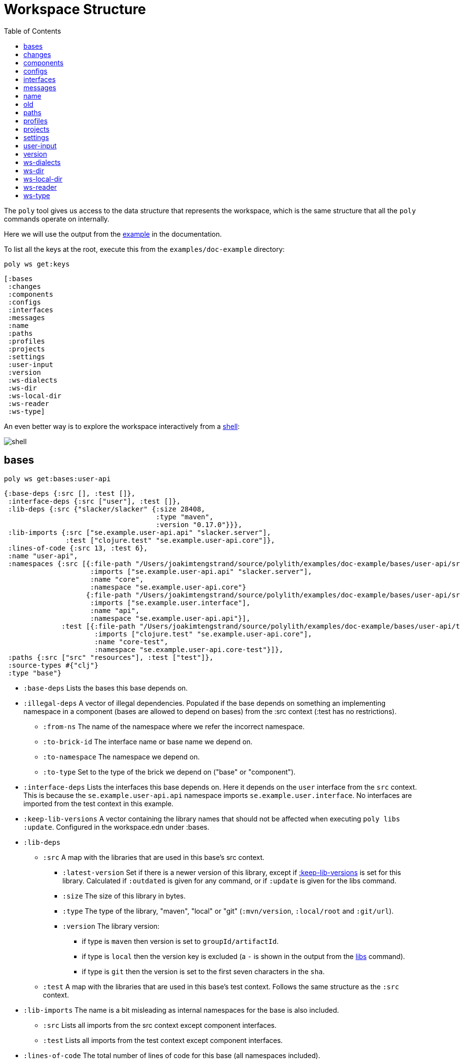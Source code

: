 = Workspace Structure
:toc:
:poly-version: 0.3.0
:cljdoc-api-url: https://cljdoc.org/d/polylith/clj-poly/CURRENT/api

The `poly` tool gives us access to the data structure that represents the workspace, which is the same structure that all the `poly` commands operate on internally.

Here we will use the output from the https://github.com/polyfy/polylith/tree/master/examples/doc-example[example] in the documentation.

To list all the keys at the root, execute this from the `examples/doc-example` directory:

[source,shell]
----
poly ws get:keys
----

[source,shell]
----
[:bases
 :changes
 :components
 :configs
 :interfaces
 :messages
 :name
 :paths
 :profiles
 :projects
 :settings
 :user-input
 :version
 :ws-dialects
 :ws-dir
 :ws-local-dir
 :ws-reader
 :ws-type]
----

An even better way is to explore the workspace interactively from a xref:commands.adoc#shell[shell]:

image::images/workspace-structure/shell.png[]

[#bases]
== bases

[source,shell]
----
poly ws get:bases:user-api
----

[source,clojure]
----
{:base-deps {:src [], :test []},
 :interface-deps {:src ["user"], :test []},
 :lib-deps {:src {"slacker/slacker" {:size 28408,
                                     :type "maven",
                                     :version "0.17.0"}}},
 :lib-imports {:src ["se.example.user-api.api" "slacker.server"],
               :test ["clojure.test" "se.example.user-api.core"]},
 :lines-of-code {:src 13, :test 6},
 :name "user-api",
 :namespaces {:src [{:file-path "/Users/joakimtengstrand/source/polylith/examples/doc-example/bases/user-api/src/se/example/user_api/core.clj",
                     :imports ["se.example.user-api.api" "slacker.server"],
                     :name "core",
                     :namespace "se.example.user-api.core"}
                    {:file-path "/Users/joakimtengstrand/source/polylith/examples/doc-example/bases/user-api/src/se/example/user_api/api.clj",
                     :imports ["se.example.user.interface"],
                     :name "api",
                     :namespace "se.example.user-api.api"}],
              :test [{:file-path "/Users/joakimtengstrand/source/polylith/examples/doc-example/bases/user-api/test/se/example/user_api/core_test.clj",
                      :imports ["clojure.test" "se.example.user-api.core"],
                      :name "core-test",
                      :namespace "se.example.user-api.core-test"}]},
 :paths {:src ["src" "resources"], :test ["test"]},
 :source-types #{"clj"}
 :type "base"}
----

* `:base-deps` Lists the bases this base depends on.

* `:illegal-deps` A vector of illegal dependencies. Populated if the base depends on something an implementing namespace in a component (bases are allowed to depend on bases) from the :src context (:test has no restrictions).
** `:from-ns` The name of the namespace where we refer the incorrect namespace.
** `:to-brick-id` The interface name or base name we depend on.
** `:to-namespace` The namespace we depend on.
** `:to-type` Set to the type of the brick we depend on ("base" or "component").

* `:interface-deps` Lists the interfaces this base depends on.
Here it depends on the `user` interface from the `src` context.
This is because the `se.example.user-api.api` namespace imports `se.example.user.interface`.
No interfaces are imported from the test context in this example.

* `:keep-lib-versions` A vector containing the library names that should not be affected when executing `poly libs :update`. Configured in the workspace.edn under :bases.

* `:lib-deps`
** `:src` A map with the libraries that are used in this base's src context.
*** `:latest-version` Set if there is a newer version of this library, except if xref:keep-lib-versions[:keep-lib-versions] is set for this library. Calculated if `:outdated` is given for any command, or if `:update` is given for the libs command.
*** `:size` The size of this library in bytes.
*** `:type` The type of the library, "maven", "local" or "git" (`:mvn/version`, `:local/root` and `:git/url`).
*** `:version` The library version:
**** if type is `maven` then version is set to `groupId/artifactId`.
**** if type is `local` then the version key is excluded (a `-` is shown in the output from the xref:commands.adoc#libs[libs] command).
**** if type is `git` then the version is set to the first seven characters in the `sha`.
** `:test` A map with the libraries that are used in this base's test context. Follows the same structure as the `:src` context.

* `:lib-imports` The name is a bit misleading as internal namespaces for the base is also included.
** `:src` Lists all imports from the src context except component interfaces.
** `:test` Lists all imports from the test context except component interfaces.

* `:lines-of-code` The total number of lines of code for this base (all namespaces included).

* `:name` The name of the directory for this base under the `bases` directory.

* `:namespaces`
** `:src` Lists all the namespaces that live under the src directory.
*** `:file-path` The absolute path to the namespace.
*** `:imports` Lists all its namespaces.
*** `:is-invalid` Set to `true` if the namespace is missing or if the file can't be parsed.
*** `:name` The name of the namespace where top namespace + base name (`se.example` + `user-api` in this case) have been stripped away.
*** `:namespace` The full name of the namespace.
** `:test` Lists all the namespaces that live under the test directory (same keys as for the `:src`).

* `:non-top-namespace` If the base contains any non-top namespaces, they will be stored in a vector with elements like this:
** `{:non-top-ns "com.wrong", :file "bases/cli/src/com/wrong/cli/interface.clj"}`
* `:paths` The paths that are specified in its `deps.edn` file
(paths for `src` and `resources` paths + `aliases > :test > :extra-paths` for test paths).
* `:source-types` A set of source types (file suffixes) covering all used source files ("clj", "cljc", "cljs").
* `:type` Set to "base".

[#changes]
== changes

[source,shell]
----
poly ws get:changes since:b339c35
----

[source,clojure]
----
{:changed-bases ["cli" "user-api"],
 :changed-components ["user" "user-remote"],
 :changed-files ["bases/cli/deps.edn"
                 "bases/cli/resources/cli/.keep"
                 "bases/cli/src/se/example/cli/core.clj"
                 "bases/cli/test/se/example/cli/core_test.clj"
                 "bases/user-api/deps.edn"
                 "bases/user-api/resources/user-api/.keep"
                 "bases/user-api/src/se/example/user_api/api.clj"
                 "bases/user-api/src/se/example/user_api/core.clj"
                 "bases/user-api/test/se/example/user_api/core_test.clj"
                 "components/user-remote/deps.edn"
                 "components/user-remote/resources/user-remote/.keep"
                 "components/user-remote/src/se/example/user/core.clj"
                 "components/user-remote/src/se/example/user/interface.clj"
                 "components/user-remote/test/se/example/user/interface_test.clj"
                 "components/user/deps.edn"
                 "components/user/resources/user/.keep"
                 "components/user/src/se/example/user/core.clj"
                 "components/user/src/se/example/user/interface.clj"
                 "components/user/test/se/example/user/interface_test.clj"
                 "deps.edn"
                 "development/src/dev/lisa.clj"
                 "projects/command-line/deps.edn"
                 "projects/command-line/test/project/command_line/dummy_test.clj"
                 "projects/user-service/deps.edn"
                 "readme.txt"
                 "scripts/build-cli-uberjar.sh"
                 "scripts/build-uberjar.sh"
                 "scripts/build-user-service-uberjar.sh"
                 "workspace.edn"],
 :changed-or-affected-projects ["command-line" "development" "user-service"],
 :changed-projects ["command-line" "development" "user-service"],
 :git-diff-command "git diff b339c35 --name-only",
 :since "b339c35",
 :since-sha "b339c35"}
----

* `:changed-bases` Lists the changed bases since the sha `b339c35` (or last stable point in time if `:since` is not given).

* `:changed-components` Lists the changed components since the sha `b339c35` (or last stable point in time if `:since` is not given).

[#changed-files]
* `:changed-files` The same list that is returned by `poly diff since:b339c35`.
The keys `:changed-bases`, `:changed-components` and `:changed-projects` are calculated from this list.

* `:changed-or-affected-projects` Lists the projects that are directly or indirectly changed.
A project will be marked as changed if a file in its project directory has changed, or if a file in the bricks it includes has changed.

* `:changed-projects` Lists the changed projects since the sha `b339c35` (or last stable point in time if `:since` is not given).

* `:git-diff-command` The git command that was executed to calculate the `:changed-files` list.

* `:since` Set to "stable" if `since:SINCE` is not given.

* `:since-sha` The full sha if `since:SINCE` was not given, e.g. `b339c358079fa36ca20ed0163708ba010a0ffd4c`.

* `:since-tag` The name of the tag, e.g. `0.1.0-alpha9` if `since:release` was given.

[#components]
== components

[source,shell]
----
poly ws get:components:user
----

[source,clojure]
----
{:interface {:definitions [{:name "hello",
                            :arglists [{:name "name"}],
                            :type "function"}],
             :name "user"},
 :interface-deps {:src [], :test []},
 :lib-deps {},
 :lib-imports {:test ["clojure.test"]},
 :lines-of-code {:src 9, :test 7},
 :name "user",
 :namespaces {:src [{:file-path "/Users/joakimtengstrand/source/polylith/examples/doc-example/components/user/src/se/example/user/interface.clj",
                     :imports ["se.example.user.core"],
                     :name "interface",
                     :namespace "se.example.user.interface"}
                    {:file-path "/Users/joakimtengstrand/source/polylith/examples/doc-example/components/user/src/se/example/user/core.clj",
                     :imports [],
                     :name "core",
                     :namespace "se.example.user.core"}],
              :test [{:file-path "/Users/joakimtengstrand/source/polylith/examples/doc-example/components/user/test/se/example/user/interface_test.clj",
                      :imports ["clojure.test" "se.example.user.interface"],
                      :name "interface-test",
                      :namespace "se.example.user.interface-test"}]},
 :paths {:src ["src" "resources"], :test ["test"]},
 :source-types #{"clj"}
 :type "component"}
----

Component keys are the same as for the base plus the `:interfaces` key, except that it doesn't have `:base-deps`:

* `:interface`
** `:definitions` Lists all public `def`, `defn` and `defmacro` definitions in the interface namespace.
If a type hint is given, then `:type` will also be set and be part of the contract.

* `:illegal-deps` A vector of illegal dependencies. Populated if the component depends on something else than interfaces, from the :src context (:test has no restrictions).
** `:from-ns` The name of the namespace where we refer the incorrect namespace.
** `:to-brick-id` The interface name or base name we depend on.
** `:to-namespace` The namespace we depend on.
** `:to-type` Set to the type of the brick we depend on ("base" or "component").

* `:interface-deps` Lists the interfaces this base depends on.
Here it depends on the `user` interface from the `src` context.
This is because the `se.example.user-api.api` namespace imports `se.example.user.interface`. +
No interfaces are imported from the test context in this example.

* `:keep-lib-versions` A vector containing the library names that should not be affected when executing `poly libs :update`. Configured in workspace.edn under `:bricks`.

* `:lib-deps`
** `:src` A map with the libraries that are used in this component's src context.
*** `:latest-version` Set if there is a newer version of this library, except if xref:keep-lib-versions[:keep-lib-versions] is set for this library. Calculated if `:outdated` is given for any command, or if `:update` is given for the libs command.
*** `:size` The size of this library in bytes.
*** `:type` The type of the library, "maven", "local" or "git" (`:mvn/version`, `:local/root` and `:git/url`).
*** `:version` The library version:
**** if type is `maven` then version is set to `groupId/artifactId`.
**** if type is `local` then the version key is excluded (a `-` is shown in the output from the xref:commands.adoc#libs[libs] command).
**** if type is `git` then the version is set to the first seven characters in the `sha`.
** `:test` A map with the libraries that are used in this base's test context. Follows the same structure as the `:src` context.

* `:lib-imports` The name is a bit misleading as internal namespaces for the base is also included.
** `src` Lists all imports from the src context except component interfaces.
** `test` Lists all imports from the test context except component interfaces.

* `:lines-of-code` The total number of lines of code for this base (all namespaces included).

* `:name` The name of the directory for this base under the `bases` directory.

* `:namespaces`
** `:src` Lists all the namespaces that live under the src directory.
*** `:file-path` The absolute path to the namespace.
*** `:imports` Lists all its namespaces.
*** `:is-invalid` Set to `true` if the namespace is missing or if the file can't be parsed.
*** `:name` The name of the namespace where top namespace + base name (`se.example` + `user-api` in this case) have been stripped away.
*** `:namespace` The full name of the namespace.
** `:test` Lists all the namespaces that live under the test directory (same keys as for the `:src`).

* `:non-top-namespace` If the base contains any non-top namespaces, they will be stored in a vector with elements like this:
** {`:non-top-ns` "com.wrong", `:file` "bases/cli/src/com/wrong/cli/interface.clj"}
* `:paths` The paths that are specified in its `deps.edn` file (paths for `src` and `resources` paths + `aliases > :test > :extra-paths` for test paths).
* `:source-types` A set of source types (file suffixes) covering all used source files ("clj", "cljc", "cljs").
* `:type` Set to "base".

[#configs]
== configs

[source,shell]
----
poly ws get:configs
----

[source,clojure]
----
{:bases [{:deps {:aliases {:test {:extra-deps {}, :extra-paths ["test"]}},
                 :deps {},
                 :paths ["src" "resources"]},
          :name "cli",
          :type "base"}
         {:deps {:aliases {:test {:extra-deps {}, :extra-paths ["test"]}},
                 :deps {slacker/slacker {:mvn/version "0.17.0"}},
                 :paths ["src" "resources"]},
          :name "user-api",
          :type "base"}],
 :components [{:deps {:aliases {:test {:extra-deps {}, :extra-paths ["test"]}},
                      :deps {},
                      :paths ["src" "resources"]},
               :name "user",
               :type "component"}
              {:deps {:aliases {:test {:extra-deps {}, :extra-paths ["test"]}},
                      :deps {compojure/compojure {:mvn/version "1.6.2"},
                             http-kit/http-kit {:mvn/version "2.4.0"},
                             ring/ring {:mvn/version "1.8.1"},
                             slacker/slacker {:mvn/version "0.17.0"}},
                      :paths ["src" "resources"]},
               :name "user-remote",
               :type "component"}],
 :projects [{:deps {:aliases {:test {:extra-deps {}, :extra-paths ["test"]},
                              :uberjar {:main se.example.cli.core}},
                    :deps {org.apache.logging.log4j/log4j-core {:mvn/version "2.13.3"},
                           org.apache.logging.log4j/log4j-slf4j-impl {:mvn/version "2.13.3"},
                           org.clojure/clojure {:mvn/version "1.12.0"},
                           poly/cli {:local/root "../../bases/cli"},
                           poly/user-remote {:local/root "../../components/user-remote"}}},
             :name "command-line",
             :type "project"}
            {:deps {:aliases {:+default {:extra-deps {poly/user {:local/root "components/user"}},
                                         :extra-paths ["components/user/test"]},
                              :+remote {:extra-deps {poly/user-remote {:local/root "components/user-remote"}},
                                        :extra-paths ["components/user-remote/test"]},
                              :build {:deps {io.github.clojure/tools.build {:mvn/version "0.9.5"},
                                             io.github.seancorfield/build-uber-log4j2-handler {:git/sha "55fb6f6",
                                                                                               :git/tag "v0.1.5"},
                                             org.clojure/tools.deps {:mvn/version "0.16.1281"}},
                                      :ns-default build,
                                      :paths ["build/resources"]},
                              :dev {:extra-deps {org.apache.logging.log4j/log4j-core {:mvn/version "2.13.3"},
                                                 org.apache.logging.log4j/log4j-slf4j-impl {:mvn/version "2.13.3"},
                                                 org.clojure/clojure {:mvn/version "1.12.0"},
                                                 poly/cli {:local/root "bases/cli"},
                                                 poly/user-api {:local/root "bases/user-api"}},
                                    :extra-paths ["development/src"]},
                              :poly {:extra-deps {polylith/clj-poly {:mvn/version "0.2.18"}},
                                     :main-opts ["-m"
                                                 "polylith.clj.core.poly-cli.core"]},
                              :test {:extra-paths ["bases/cli/test"
                                                   "bases/user-api/test"
                                                   "projects/command-line/test"]}}},
             :name "development",
             :type "project"}
            {:deps {:aliases {:test {:extra-deps {}, :extra-paths []},
                              :uberjar {:main se.example.user-api.core}},
                    :deps {org.apache.logging.log4j/log4j-core {:mvn/version "2.13.3"},
                           org.apache.logging.log4j/log4j-slf4j-impl {:mvn/version "2.13.3"},
                           org.clojure/clojure {:mvn/version "1.12.0"},
                           poly/user {:local/root "../../components/user"},
                           poly/user-api {:local/root "../../bases/user-api"}}},
             :name "user-service",
             :type "project"}],
 :user {:color-mode "dark", :empty-character ".", :thousand-separator ","},
 :workspace {:compact-views #{},
             :default-profile-name "default",
             :dialects #{"clj"},
             :interface-ns "interface",
             :tag-patterns {:release "^v[0-9].*", :stable "^stable-.*"},
             :top-namespace "se.example",
             :vcs {:auto-add true, :name "git"}}}
----

These attributes are described in the xref:configuration.adoc[Configuration] section.

[#interfaces]
== interfaces

[source,shell]
----
poly ws get:interfaces:user
----

[source,clojure]
----
{:definitions [{:name "hello",
                :arglists [{:name "name"}],
                :type "function"}],
 :implementing-components ["user" "user-remote"],
 :name "user",
 :type "interface"}
----

* `:definitions` A list of the public `def`, `defn` and `defmacro` definitions that are part of the interface.
** `:name` the name of the `def`, `defn` or `defmacro` definition.
If it's a multi-arity function or macro, then each arity will be stored separately.
** `:arglists` Set for functions and macros.
Specifies the function/macro arguments:
*** `:name` The name of the argument.
*** `:type` If a type hint, e.g. `^String` is given, then this attribute is set.
** `:type` Set to "data", "function" or "macro".

* `:name` The name of the interface.
In this case the bricks `user` and `user-remote` share the same `user` interface and live in the `se.example.user.interface` namespace.

* `:type` Set to "interface".

[#messages]
== messages

[source,shell]
----
poly ws get:messages
----

[source,clojure]
----
[{:code 103,
  :message "Missing definitions in user's interface: hello[name]",
  :colorized-message "Missing definitions in user's interface: hello[name]",
  :components ["user"],
  :type "error"}]
----

To trigger this error, we commented out the hello function from the user component interface.

* `:code` The code of the error or warning.
To get a full list of existing codes, execute poly help check.

* `:message` The error message.

* `:colorized-message` The error message using colors so the text can be printed in color.

* `:components` Each error message can have extra keys/information, like affected components as in this case.

* `:type` Set to "error" or "warning".

[#name]
== name

[source,shell]
----
poly ws get:name
----

[source,clojure]
----
"doc-example"
----

The name of the workspace directory.

[#old]
== old

[source,shell]
----
poly ws get:old ws-file:ws.edn
----

[source,clojure]
----
{:user-input {:args ["ws" "out:ws.edn"],
              :cmd "ws",
              :is-all `true`,
              :is-dev false,
              :is-latest-sha false,
              :is-no-exit false,
              :is-run-all-brick-tests false,
              :is-run-project-tests false,
              :is-search-for-ws-dir false,
              :is-show-brick false,
              :is-show-loc false,
              :is-show-project false,
              :is-show-resources false,
              :is-show-workspace false,
              :is-verbose false,
              :out "ws.edn",
              :selected-profiles #{},
              :selected-projects #{},
              :unnamed-args []}}
----

If the workspace is loaded using `ws-file:WS-FILE` then the `:old` key is populated.

* `user-input` The user input from the original ws file.

* `:active-profiles` If any profiles are given, then this key is added with the value of `:active-profiles` taken from the `:settings` key from the original ws file.

[#paths]
== paths

[source,shell]
----
poly ws get:paths
----

[source,clojure]
----
{:existing ["bases/cli/resources"
            "bases/cli/src"
            "bases/cli/test"
            "bases/user-api/resources"
            "bases/user-api/src"
            "bases/user-api/test"
            "components/user-remote/resources"
            "components/user-remote/src"
            "components/user-remote/test"
            "components/user/resources"
            "components/user/src"
            "components/user/test"
            "development/src"
            "projects/command-line/test"],
 :on-disk ["bases/cli/resources"
           "bases/cli/src"
           "bases/cli/test"
           "bases/user-api/resources"
           "bases/user-api/src"
           "bases/user-api/test"
           "components/user-remote/resources"
           "components/user-remote/src"
           "components/user-remote/test"
           "components/user/resources"
           "components/user/src"
           "components/user/test"
           "projects/command-line/test"],
 :missing []}
----

* `:existing` All existing paths in the workspace that are used in bricks, projects, and profiles.

* `:on-disk` All paths to directories within the workspace.

* `:missing` All missing paths in the workspace that are used in bricks, projects, and profiles but don't exist on disk.

[#profiles]
== profiles

[source,shell]
----
poly ws get:profiles:default
----

[source,clojure]
----
{:base-names [],
 :component-names ["image-creator" "system"],
 :lib-deps {},
 :name "default",
 :paths ["components/image-creator/src" "components/system/src"],
 :project-names [],
 :type "profile"}
----

* `:base-names` The bases that are referenced from the specified paths.
* `:component-names` The components that are referenced from the specified paths.
* `:lib-deps` The library dependencies specified by the key `:extra-deps`.
* `:name` the profile name, taken from an alias name that starts with a `+` in `./deps.edn`.
* `:paths` The paths specified by the key `:extra-paths`.
* `:project-names` The projects that are referenced from the specified paths.
* `:type` Set to "profile".

[#projects]
== projects

[source,shell]
----
poly ws get:projects:user-service
----

[source,clojure]
----
{:alias "user-s",
 :base-names {:src ["user-api"], :test ["user-api"]},
 :bricks-to-test ["user" "user-api"],
 :bricks-to-test-all-sources ["user" "user-api"],
 :component-names {:src ["user"], :test ["user"]},
 :deps {"user" {:src {}, :test {}},
        "user-api" {:src {:direct ["user"]}, :test {:direct ["user"]}}},
 :deps-filename "examples/doc-example/projects/user-service/deps.edn",
 :indirect-changes {:src [], :test []},
 :is-dev false,
 :lib-deps {:src {"org.apache.logging.log4j/log4j-core" {:size 1714164,
                                                         :type "maven",
                                                         :version "2.13.3"},
                  "org.apache.logging.log4j/log4j-slf4j-impl" {:size 23590,
                                                               :type "maven",
                                                               :version "2.13.3"},
                  "org.clojure/clojure" {:size 4227052,
                                         :type "maven",
                                         :version "1.12.0"},
                  "slacker/slacker" {:size 28408,
                                     :type "maven",
                                     :version "0.17.0"}}},
 :lib-imports {:src ["se.example.user-api.api" "slacker.server"],
               :test ["clojure.test" "se.example.user-api.core"]},
 :lines-of-code {:src 0, :test 0, :total {:src 44, :test 26}},
 :maven-repos {"central" {:url "https://repo1.maven.org/maven2/"},
               "clojars" {:url "https://repo.clojars.org/"}},
 :name "user-service",
 :namespaces {},
 :paths {:src ["bases/user-api/resources"
               "bases/user-api/src"
               "components/user/resources"
               "components/user/src"],
         :test ["bases/user-api/test" "components/user/test"]},
 :project-dir "examples/doc-example/projects/user-service",
 :project-lib-deps {:src {"org.apache.logging.log4j/log4j-core" {:size 1714164,
                                                                 :type "maven",
                                                                 :version "2.13.3"},
                          "org.apache.logging.log4j/log4j-slf4j-impl" {:size 23590,
                                                                       :type "maven",
                                                                       :version "2.13.3"},
                          "org.clojure/clojure" {:size 4227052,
                                                 :type "maven",
                                                 :version "1.12.0"}},
                    :test {}},
 :projects-to-test [],
 :test {:create-test-runner [polylith.clj.core.clojure-test-test-runner.interface/create]},
 :source-types #{"clj"}
 :type "project"}
----

* `:alias` The project alias, specified in the project's config.edn file.

* `:base-names`
** `:src` The bases that are included in the project for the `src` context, either as paths or included as `:local/root`.
** `:test` The bases that are included in the project for the `test` context, either as paths or included as `:local/root`.

* `:bricks-to-test` A vector with the bricks to test from this project if executing the xref:commands.adoc#test[test] command. Only contains bricks that have `:test` paths.
* `:bricks-to-test-all-sources` Like `:bricks-to-test`, but also contains bricks that do not have `:test` paths.

* `:component-names`
** `:src` The components that are included in the project for the `src` context, either as paths or included as `:local/root`.
** `:test` The components that are included in the project for the `test` context, either as paths or included as `:local/root`.

* `:deps` A map with brick names as keys where each brick contains:
** `:src` Keeps track of the dependencies from the `:src` context.
*** `:direct` A vector with the direct dependencies, from the `:src` directory, to components (component names).
*** `:indirect` A vector with the indirect dependencies, from the `:src` directory, to components (component names).
*** `:circular` A vector with the circular dependency chain, translated to the components in the project, e.g. ["a" "b" "c" "a"] from the `:src` directory.
*** `:missing-ifc-and-bases`
**** `:direct` A vector containing missing interface and base names, that are directly accessed from the `:src` directory.
**** `:indirect` A vector containing missing interface and base names, that are indirectly accessed from the `:src` directory.
** `:test` Keeps track of the dependencies from the `:test` context, with the same set of keys as the `:src` context.

* `:deps-filename` The absolute path to the `deps.edn` config file.

* `:indirect-changes` A vector of the bricks that are indirectly changed (directly changed bricks excluded).
E.g. if components `a` and `b` are included in the project, and `a` has not changed, but `b` has changed and `a` uses `b`, then `b` will be included in this vector.

* `:is-dev` Set to `true` for the development project.

* `:keep-lib-versions` A vector containing the library names that should not be affected when executing `poly libs :update`. Configured in the project's config.edn file.

* `:lib-deps`
** `:src` Stores a map with the libraries that are used in the project for the src context. Contains libraries that are specified by the project and the included bricks.
*** `:latest-version` Set if there is a newer version of this library, except if xref:libraries.adoc#keep-lib-versions[:keep-lib-versions] is set for this library. Calculated if `:outdated` is given for any command, or if `:update` is given for the libs command.
*** `:size` The size of this library in bytes.
*** `:type` The type of the library, "maven", "local" or "git" (`:mvn/version`, `:local/root` and `:git/url`).
*** `:version` The library version:
**** if type is `maven` then version is set to `groupId/artifactId`.
**** if type is `local` then the version key is excluded (a `-` is shown in the output from the xref:commands.adoc#libs[libs] command).
**** if type is `git` then the version is set to the first seven characters in the `sha`.
** `:test` A map with the libraries that are used in the project for the test context. Follows the same structure as the `:src` context.

* `:lib-imports`
** `:src` All `:lib-imports` taken from the bricks that are included in this project for the `src` context.
** `:test` All `:lib-imports` taken from the bricks that are included in this project for the `test` context.

* `:lines-of-code`
** `:src` Number of lines of code living in the project's `src` directory.
** `:test` Number of lines of code living in the project's `test` directory.
** `:total` The total number of lines of code for all the bricks that are included in this project.

* `:maven-local-repo` The local maven repo used by this project.
If `mvn/local-repo` is specified by the project, it will be stored as `:maven-local-repo` here.

* `:maven-repos` The maven repos that are used by this project.
If `:mvn/repos` is specified by a brick that is included in this project, then it will automatically turn up in this list.

* `:name` The name of the project directory under the `projects` directory.

* `:namespaces` If the project has a `test` and/or `src` directory, then the included namespaces are listed here.
** `:src` Lists all the namespaces that live under the src directory.
*** `:file-path` The absolute path to the namespace.
*** `:imports` Lists all its namespaces.
*** `:is-invalid` Set to `true` if the namespace is missing or if the file can't be parsed.
*** `:name` The name of the namespace where top namespace + component name (`se.example` + `user` in this case) are stripped away.
*** `namespace` The full name of the namespace.
** `:test` Lists all the namespaces that live under the `test` directory (same keys as for the `:src`).

* `:necessary` If we get xref:validations.adoc#warning207[Warning 207 - Unnecessary components were found in project] and know that the brick(s) has to be included in the project, then we can add the necessary bricks(s) to a vector in the project's config.edn for this key.

* `:paths`
** `:src` Lists the paths that are either explicitly defined as paths or implicitly defined as `:local/root` bricks, for the `src` context.
** `:test` Lists the paths that are either explicitly defined as paths or implicitly defined as `:local/root` bricks, for the `test` context.
* `:project-dir` The absolute path to the project directory.

* `:project-lib-deps`
** `:src` Stores a map with the libraries that are specified by the project for the src context.
*** `:latest-version` Set if there is a newer version of this library, except if xref:keep-lib-versions[:keep-lib-versions] is set for this library. Calculated if `:outdated` is given for any command, or if `:update` is given for the libs command.
*** `:size` The size of this library in bytes.
*** `:type` The type of the library, "maven", "local" or "git" (`:mvn/version`, `:local/root` and `:git/url`).
*** `:version` The library version:
**** if type is `maven` then version is set to `groupId/artifactId`.
**** if type is `local` then the version key is excluded (a `-` is shown in the output from the xref:commands.adoc#libs[libs] command).
**** if type is `git` then the version is set to the first seven characters in the `sha`.
** `:test` A map with the libraries that are used in the project for the test context. Follows the same structure as the `:src` context.

* `:projects-to-test` A vector with the projects to test from this project if executing the xref:commands.adoc#test[test] command.

* `:test`
** `:exclude` Specifies which brick should be excluded when running the test command.
** `:include` Specifies which bricks should be included when running the test command.
Empty if no bricks, missing if all bricks.
** `:create-test-runner` A vector with one or more test runners, see xref:test-runners.adoc#create-test-runner[create test runner].
* `:source-types` A set of source types (file suffixes) covering all used source files ("clj", "cljc", "cljs").
* `:type` Set to "project".

[#settings]
== settings

[source,shell]
----
poly ws get:settings
----

[source,clojure]
----
{:active-profiles #{"default"},
 :color-mode "dark",
 :compact-views #{},
 :default-profile-name "default",
 :dialects #{"clj"},
 :empty-character ".",
 :interface-ns "interface",
 :m2-dir "/Users/joakimtengstrand/.m2",
 :tag-patterns {:release "v[0-9].*", :stable "stable-.*"},
 :thousand-separator ",",
 :top-namespace "polylith.clj.core",
 :user-config-filename "/Users/joakimtengstrand/.config/polylith/config.edn",
 :user-home "/Users/joakimtengstrand",
 :vcs {:auto-add false,
       :branch "issue-315",
       :git-root "/Users/joakimtengstrand/source/polylith",
       :is-git-repo true,
       :name "git",
       :polylith {:branch "master",
                  :repo "https://github.com/polyfy/polylith.git"},
       :stable-since {:sha "15453ebc5a86f52ee1c75ec52ebb19da4b113c30",
                      :tag "stable-master"}}}
----

* `:active-profiles` If any profiles are defined in `./deps.edn` then the active profiles(s) are listed here.

[#color-mode]
* `:color-mode` The color mode specified in `~/.config/polylith/config.edn`.

* `:compact-views` The set of views that should be shown in a more compact way, specified in `workspace.edn`.

* `:default-profile-name` The name of the default profile name, specified in `workspace.edn`.

* `:dialects` The set of dialects the tool will support, specified in `workspace.edn`. Valid values are: `"clj"`, `"cljs"`.

* `:empty-character` The character used to represent empty space in output from e.g. the libs command, specified in `workspace.edn`.

* `:interface-ns` The name of the namespace/package that is used to represent interfaces, specified in `workspace.edn`.

* `:m2-dir` Maven user root directory.
Set to "~/.m2" by default, but can be overridden in `~/.config/polylith/config.edn`.

* `:tag-patterns` The tag patterns that are specified in `workspace.edn`.

* `:test` Global test configuration used as basis for project test configuration (projects will use these settings and override it with its own settings).
** `:exclude` Specifies which brick should be excluded when running the test command.
** `:include` Specifies which bricks should be included when running the test command.
Empty if no bricks, missing if all bricks.
** `:create-test-runner` A vector with one or more test runners, see xref:test-runners.adoc#create-test-runner[create test runner].

* `:thousand-separator` Used by numbers >= 1000 (e.g. the KB column in the libs command) specified in `~/.config/polylith/config.edn`.

* `:top-namespace` The top namespace for the workspace, specified in `workspace.edn`.

* `:user-config-filename` The full path to the user config filename.

* `:user-home` The user home, specified by the user.home environment variable.

* `vcs`
** `:auto-add` Set to `true` if files and directories created by the create command should be automatically added to git.
Specified in `workspace.edn`.
** `:branch` The name of the git branch.
** `:git-root` The root of the git repository.
** `:name` Set to "git".
** `:polylith`
*** `:branch` Set to `master` or `BRANCH` if `branch:BRANCH` is given.
The branch is used when calculating the latest sha in `./deps.edn` for the key `:aliases > :poly > :extra-deps > sha`.
*** `:repo` Set to "https://github.com/polyfy/polylith.git".
** `:stable-since`
*** `:sha` The latest stable point in time.
*** `:tag` The tag for the latest stable point in time (if exists).

[#user-input]
== user-input

[source,shell]
----
poly ws get:user-input
----

[source,clojure]
----
{:args ["ws" "get:user-input"]
 :cmd "ws"
 :is-all false
 :is-commit false
 :is-compact false
 :is-dev false
 :is-fail-if-nothing-to-test false
 :is-fake-poly false
 :is-github false
 :is-hide-lib-size false
 :is-latest-sha false
 :is-local false
 :is-no-changes false
 :is-no-exit false
 :is-outdated false
 :is-run-all-brick-tests false
 :is-run-project-tests false
 :is-search-for-ws-dir false
 :is-shell false
 :is-show-brick false
 :is-show-dialect false
 :is-show-loc false
 :is-show-project false
 :is-show-resources false
 :is-show-workspace false
 :is-swap-axes false
 :is-tap false
 :is-update false
 :is-verbose false
 :selected-profiles #{}
 :selected-projects #{}
 :unnamed-args []}
----

We also have a number of arguments that are only populated if they are passed in as an argument:

[source,clojure]
----
{:branch "master"
 :changed-files ["images/doc.png" "workspace.edn"]
 :color-mode "none"
 :dialect "cljs"
 :dialects ["clj" "cljs"]
 :help "info"
 :dir "../clojure-polylith-realworld-example-app"
 :fake-sha "c91fdad"
 :fake-tag "stable-lisa"
 :file "usermanager.edn"
 :get "user-input"
 :interface "user"
 :is-git-add true
 :libraries ["org.clojure/clojure"]
 :more ["blog-posts" "how-polylith-came-to-life"]
 :out "example.edn"
 :page "naming"
 :replace [{:from "this", :to "that"}]
 :selected-bricks ["user"]
 :since "previous-release"
 :skip ["dev"]
 :top-ns "se.example"
 :with ["default"]
 :ws "settings"
 :ws-dir "examples/doc-example"
 :ws-file "realworld.edn"
}
----

* `:args` The arguments to the `poly` tool where the first argument is the command.

* `:branch` Used in the xref:commands.adoc#create-workspace[create workspace] command to give the branch, otherwise the workspace will be created in the `main` branch.

* `:changed-files` Overrides the real xref:changed-files[changed-files] that is retrieved from a git.

* `:cmd` The first argument to the `poly` tool.

* `:color-mode` Overrides the xref:color-mode[color-mode].

* `:dialect` Used in the xref:commands.adoc#create[create] component, base, and project commands.
If `cljs` is set as value, a `./package.json` file will also be created.

* `:dialects` Used in the xref:commands.adoc#create-workspace[create workspace] command to set the `:dialects` value in `workspace.edn`.
If `cljs` is included as value, a `./package.json` file will also be created.

* `:dir` Used by the xref:commands.adoc#switch-ws[switch-ws] command.

* `:fake-sha` Overrides the "stable since" `sha` in the output from the xref:commands.adoc#info[info] command.
Used when taking screenshots for this documentation.

* `:fake-tag` Sets the tag (or clears it if "") used by the xref:commands.adoc#info[info] command.
Sometimes used when taking screenshots for this documentation.

* `:file` Used by the xref:commands.adoc#switch-ws[switch-ws] command.

* `:get` Used by the xref:commands.adoc#ws[ws] command.

* `:help` Used by the xref:commands.adoc#doc[doc] command.

* `:interface` Used by the xref:commands.adoc#create-component[create component] command.

* `:is-all` Set to `true` if `:all` is provided.

* `:is-commit` Set to `true` if `:commit` is provided.

* `:is-compact` Set to `true` if `:compact` is provided.
Used in combination with the `libs` and `deps` commands.

* `:is-dev` Set to `true` if `:dev` is provided.

* `:is-fail-if-nothing-to-test` Set to `true` if `:fail-if-nothing-to-test` is provided.
Instructs the xref:commands.adoc#test[test] command to return a non-zero exit code (1) if there are no tests to run.
Only suggested by the xref:commands.adoc#shell[shell] if started with e.g. `poly :all`.

* `:is-fake-poly` Set to `true` if `:fake-poly` is provided.
Used when using the `polyx` tool with the `help` command,
and when starting a `shell` with `poly shell :fake-poly` where the latter will show e.g. "poly {poly-version}" as version, instead of e.g. "polyx {poly-version}-SNAPSHOT".

* `:is-git-add` Used by the xref:commands.adoc#create-component[create component], xref:commands.adoc#create-base[create base] and xref:commands.adoc#create-project[create project] commands to add created files to git.
Has the same effect for current command as if `:vcs > :auto-add` was set to `true` in `workspace.edn`.

* `:is-github` Set to `true` if `:github` is provided.
Used by the xref:commands.adoc#doc[doc] command to open the corresponding page on GitHub.

* `:is-hide-lib-size` Set to `true` if `:is-hide-lib-size` is provided. Used by the tests to show `-` instead the of size of the libraries in the `libs` command, to protect tests from failing if a library hasn't been downloaded yet.

* `:is-latest-sha` Set to `true` if `:latest-sha` is provided.

* `:is-local` Set to `true` if `:local` is provided.
If set, the xref:commands.adoc#doc[doc] command will use `localhost` instead of `cljdoc.org`, when opening cljdoc pages.
The `:local` argument can also be passed in when starting a xref:commands.adoc#shell[shell].

* `:is-no-changes` Set to `true` if `:no-changes` is provided.
Used to fake that no changes have been made since the last stable point in time.

* `:is-no-exit` Set to `true` if `:no-exit` is provided.
This will prevent the `poly` tool from exiting with `System/exit`.

* `:is-outdated` Set to `true` if `:outdated` is provided.

* `:is-run-all-brick-tests` Set to `true` if `:all` or `:all-bricks are given`.

* `:is-run-project-tests` Set to `true` if `:all` or `:project` are given.

* `:is-shell` Set to `true` if a shell has been started with the shell command.

* `:is-search-for-ws-dir` Set to `true` if `::` is provided.

* `:is-show-brick` Set to `true` if `:brick` is provided.
Used by poly help deps `:brick` to show help for the deps command when `brick:BRICK` is provided.

* `:is-show-dialect` Set to `true` if `:dialect` is provided.
Used by the xref:info[info] command to include the `dialect` column.
Also used by xref:create-component[create component], xref:create-base[create base], xref:create-project[create project] to instruct these commands to create a `package.json`.

* `:is-show-loc` Set to `true` if `:loc` is provided.
If given, then the `info` command will show the number of lines of code.

* `:is-show-project` Set to `true` if `:project` is provided.
Used by poly help deps `:project` to show help for the deps command when `project:PROJECT` is provided.

* `:is-show-resources` Set to `true` if `:r` or `:resources` is provided.
This will tell the `info` command to show the `r` status flag.

* `:is-show-workspace` Set to `true` if `:workspace` is provided.
Used by `poly help deps :workspace` to show help for the deps command when `workspace:WORKSPACE` is provided.

* `:is-swap-axes` Set to `true` if `:swap-axes` is provided.
Used by `poly deps :swap-axes` to swap the x and y axes.

* `:is-tap` Set to `true` if `:tap` is provided.

* `:is-update` Set to `true` if `:update` is provided. Used by the xref:commands.adoc#libs[libs] command.

* `:is-verbose` Used in combination with the `test` command to show extra information.

* `:out` Mainly used by the xref:commands.adoc#ws[ws] command, but can also be passed in to the xref:commands.adoc#info[info], xref:commands.adoc#deps[deps], and xref:commands.adoc#libs[libs] commands to generate a text file from the output.
This is also available in the xref:commands.adoc#overview[overview] command if using the xref:polyx.adoc[polyx] tool.

* `:libraries` Used by the xref:commands.adoc#libs[libs] command.

* `:replace` Used in tests when maintaining the `poly` tool itself, to make the output more stable.
Set to e.g. `[{:from "this", :to "that"}]` if `replace:this:that` is provided.
More than one pair of values can be passed in, separated with :.

* `:selected-bricks` A vector of bricks.
The key is only populated if `bricks:` is provided.
Used by the xref:commands.adoc#info[info] and xref:commands.adoc#test[test] commands.

* `:selected-profiles` A vector of profiles, e.g. `["default" "extra"]`, if `poly info +default +extra` is executed.
Used by the xref:commands.adoc#info[info] and xref:commands.adoc#test[test] commands.

* `:selected-projects` A vector of projects.
Used by the xref:commands.adoc#info[info] and xref:commands.adoc#test[test] commands.

* `:since` Finds the corresponding key in `:tag-patterns` in `workspace.edn` and uses that regex to find the latest matching tag/sha in the git repository, which is _the latest stable point in time_ used by various commands.

* `:skip` Used to skip projects, as if they never existed.
Often used to skip the development project, in e.g. the xref:commands.adoc#ws[ws] commands.

* `:top-ns` The top namespace, used by the xref:commands.adoc#create-workspace[create workspace] command.

* `:unnamed-args` All given arguments that don't contain a `:`.
So if we type `poly ws get:user-input:unnamed-args :flag arg xx:123` it will return `["arg"]` but not `xx`.

* `:update` Used by the xref:commands.adoc#libs[libs] command.

* `via` Used by xref:shell#switch-workspace[switch-ws].

* `:with` Used by the xref:commands.adoc#test[test] command to merge snippets of configuaration into the `:test` key in workspace.edn.

* `:ws` Used by the xref:commands.adoc#doc[doc] command.

* `:ws-dir` If set, holds the workspace directory we have switched to.
Can either be explicitly passed in together with the `poly` command,
or implicitly set by the xref:commands.adoc#switch-ws command, using the `dir` argument.

* `:ws-file` If set, holds the filename of the exported workspace we have switched to.
Can either be explicitly passed in together with the `poly` command, or implicitly set by the xref:commands.adoc#switch-ws, using the `file` argument.

[#version]
== version

[source,shell]
----
poly ws get:version
----

[source,clojure]
----
{:api {:breaking 1
       :non-breaking 0}
 :release {:date "2023-07-24"
           :major 0
           :minor 2
           :name "0.2.18-SNAPSHOT"
           :patch 18
           :revision "SNAPSHOT"
           :snapshot 1
           :tool "poly"}
 :test-runner-api {:breaking 1
                   :non-breaking 0}
 :ws {:breaking 3
      :non-breaking 0}}
----

There are four areas that are version controlled in Polylith:

[%autowidth]
|===
| Key | Description

a| `:api`
a| The `clj-poly` library {cljdoc-api-url}/polylith[API]

a| `:release`
a| link:/releases[Releases]

a| `:test-runner-api`
a| The xref:test-runners.adoc[test runner API]

a| `:ws`
a| The xref:workspace-structure.adoc[workspace structure]
|===

* `:api`
** `:breaking` Increased by one if introducing a non-backward compatible change of the {cljdoc-api-url}/polylith[API].
** `:non-breaking` Increased by one when a non-breaking change is made to the {cljdoc-api-url}/polylith[API].
* `:release`
** `:date` The date of the release in the format `yyyy-mm-dd`.
** `:major` The major version, set to zero.
** `:minor` Increased by one if any breaking changes.
** `:name` The full name of the release.
** `:patch` Increased by one for each release within a given `major.minor`.
** `:revision` What comes after `major.minor.path`.
Has the value "" if a final release, or "SNAPSHOT" if a snapshot release (older releases can have other values here).
** `:snapshot` Only set if a snapshot release, otherwise 0.
The first snapshot release will have the value of 1.
Each subsequent snapshot release will increase this value by one.
** `:tool` Set to "poly" if the `poly` tool, or "polyx" if the extended xref:polyx.adoc[polyx] tool.
* `:test-runner-api` Versioning of the test runner API:
** `:breaking` Increased by one if introducing a non-backward compatible change of the {cljdoc-api-url}/polylith.clj.core.test-runner-contract.interface[test runner API].
** `:non-breaking` Increased by one when a non-breaking change is made to the {cljdoc-api-url}/polylith.clj.core.test-runner-contract.interface[test runner API].
* `:ws` Versioning of the internal workspace format, returned by `poly ws`.
** `:breaking` Increased by one if introducing a non-backward compatible change of the workspace format:
*** If an attribute has changed name.
*** If an attribute has been deleted.
*** If the data format of an attribute has changed.
** `:non-breaking` Increased by one when a non-breaking change is made to the workspace format.

* `:from` Set to the value of `:version` if the workspace is read from a file, produced by a different version than the current version of the `poly` tool, or if the workspace is read from a directory that has not been migrated from `:toolsdeps1` to `:toolsdeps2`.
** `:release-name` The version of the `poly` tool from which this ws file was created.
** `:ws`
*** `:breaking` The breaking version of the original `ws` format.
*** `:non-breaking` The non-breaking version of the original `ws` format.

Changes to the xref:workspace-structure.adoc[workspace structure] is documented in the xref:versions.adoc[versions] page.


[#ws-dialects]
== ws-dialects

[source,shell]
----
poly ws get:ws-dialects
----

[source,clojure]
----
#{"clj"}
----

The set of Clojure dialects that is read by this workspace. Calculated from `:dialects` in `workspace.edn`, and if not set, `#{"clj"}` is used as default.

[#ws-dir]
== ws-dir

[source,shell]
----
poly ws get:ws-dir
----

[source,clojure]
----
"/Users/joakimtengstrand/source/polylith/examples/doc-example"
----

The absolute path of the workspace directory.

[#ws-local-dir]
== ws-local-dir

[source,shell]
----
poly ws get:ws-local-dir
----

[source,clojure]
----
"examples/doc-example"
----

If the workspace lives at the same level as the git root, which will be the case if we create a workspace outside a git repository, or within an existing without giving a name, then this attribute is not set.
If the workspace lives inside the git root as a directory or subdirectory, which will be the case if we create the workspace inside an existing repository and giving it a name, then it is set to the relative path to the git root.

[#ws-reader]
== ws-reader

[source,shell]
----
poly ws get:ws-reader
----

[source,clojure]
----
{:file-extensions ["clj" "cljs" "cljc"],
 :language "Clojure",
 :name "polylith-clj",
 :project-url "https://github.com/polyfy/polylith",
 :type-position "postfix"}
----

This structure explains different aspects of the tool that created this xref:workspace-structure.adoc[workspace structure] (the `poly` tool in this case) and the idea is that new tooling could support the `workspace format` and populate this structure so that it can be used by external tooling.

* `:file-extensions` Lists the supported file extensions.

* `:language` The name of the supported language.

* `:name` The name of the workspace reader.

* `:project-url` The URL to the workspace reader tool.

* `:type-position` Set to `postfix` because types (type hints) come before the arguments, in Clojure, e.g. `^String arg`.
In some other languages like Scala, the types come after the arguments.

[#ws-type]
== ws-type

[source,shell]
----
poly ws get:ws-type
----

Outputs the type of workspace:

* With start from version https://github.com/polyfy/polylith/releases/tag/v0.2.0-alpha10[0.2.10-alpha] we store `deps.edn` files in each brick, see https://github.com/polyfy/polylith/issues/66[issue 66].
These workspaces will have `ws-type` set to `:toolsdeps2`.

* All older versions (https://github.com/polyfy/polylith/releases/tag/v0.1.0-alpha9[0.1.0-alpha9] and older) will have `ws-type` set to `:toolsdeps1`.
